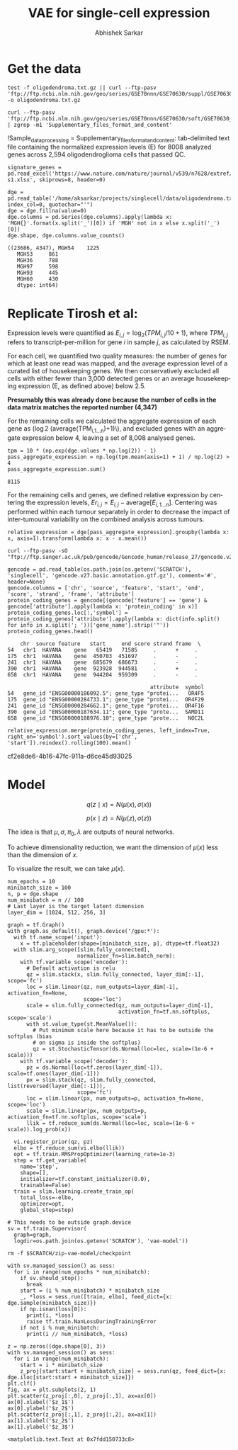 #+TITLE: VAE for single-cell expression
#+AUTHOR: Abhishek Sarkar
#+EMAIL: aksarkar@uchicago.edu
#+EXCLUDE_TAGS: noexport
#+HTML_CONTAINER: div
#+HTML_DOCTYPE: html-strict
#+LANGUAGE: en
#+OPTIONS: ':nil *:t -:t ::t <:t H:3 \n:nil ^:t arch:headline author:t
#+OPTIONS: broken-links:nil c:nil creator:nil d:(not "LOGBOOK") date:t e:t
#+OPTIONS: email:nil f:t inline:t num:t p:nil pri:nil prop:nil stat:t tags:t
#+OPTIONS: html-link-use-abs-url:nil html-postamble:auto html-preamble:t
#+OPTIONS: html-scripts:t html-style:t html5-fancy:nil tex:t
#+OPTIONS: tasks:t tex:t timestamp:t title:t toc:t todo:t |:t

#+PROPERTY: header-args:ipython+ :session kernel-aksarkar.json :results raw drawer :async t

* Setup :noexport:

  #+BEGIN_SRC emacs-lisp
    (setq python-shell-prompt-detect-failure-warning nil)
  #+END_SRC

  #+RESULTS:

  #+NAME: ipython3-kernel
  #+BEGIN_SRC shell :dir (concat (file-name-as-directory (getenv "SCRATCH")) "singlecell") :var RESOURCES="--mem=36G --partition=gpu2 --gres=gpu:1"
    sbatch $RESOURCES --job-name=ipython3 --output=ipython3.out
    #!/bin/bash
    source activate singlecell
    rm -f $HOME/.local/share/jupyter/runtime/kernel-aksarkar.json
    ipython3 kernel --ip=$(hostname -i) -f kernel-aksarkar.json
  #+END_SRC

  #+RESULTS: ipython3-kernel
  : Submitted batch job 38513527

  #+NAME: imports
  #+BEGIN_SRC ipython
    %matplotlib inline

    import matplotlib.pyplot as plt
    import numpy as np
    import os
    import pandas as pd
    import scipy.linalg as spla
    import scipy.stats as sps
    import tensorflow as tf
    import tensorflow.contrib.bayesflow as bf
    import tensorflow.contrib.distributions as ds
    import tensorflow.contrib.slim as slim

    st = bf.stochastic_tensor
    vi = bf.variational_inference
  #+END_SRC

  #+RESULTS: imports
  :RESULTS:
  :END:

  #+BEGIN_SRC ipython
    from tensorflow.python.client import device_lib as dl
    dl.list_local_devices()
  #+END_SRC

  #+RESULTS:
  :RESULTS:
  #+BEGIN_EXAMPLE
  [name: "/cpu:0"
     device_type: "CPU"
     memory_limit: 268435456
     locality {
     }
     incarnation: 6311300002200915715, name: "/gpu:0"
     device_type: "GPU"
     memory_limit: 11324823962
     locality {
       bus_id: 2
     }
     incarnation: 14476157233182787061
     physical_device_desc: "device: 0, name: Tesla K80, pci bus id: 0000:89:00.0"]
  #+END_EXAMPLE
  :END:

* Get the data

  #+BEGIN_SRC shell :dir /home/aksarkar/projects/singlecell/data :async t
    test -f oligodendroma.txt.gz || curl --ftp-pasv 'ftp://ftp.ncbi.nlm.nih.gov/geo/series/GSE70nnn/GSE70630/suppl/GSE70630%5FOG%5Fprocessed%5Fdata%5Fv2%2Etxt%2Egz' -o oligodendroma.txt.gz
  #+END_SRC

  #+RESULTS:

  #+NAME: sample-processing
  #+BEGIN_SRC shell :results raw drawer
    curl --ftp-pasv 'ftp://ftp.ncbi.nlm.nih.gov/geo/series/GSE70nnn/GSE70630/soft/GSE70630_family.soft.gz' | zgrep -m1 'Supplementary_files_format_and_content'
  #+END_SRC

  #+RESULTS: sample-processing
  :RESULTS:
  !Sample_data_processing = Supplementary_files_format_and_content: tab-delimited text file containing the normalized expression levels (E) for 8008 analyzed genes across 2,594 oligodendroglioma cells that passed QC.
  :END:

  #+NAME: signature-genes
  #+BEGIN_SRC ipython
    signature_genes = pd.read_excel('https://www.nature.com/nature/journal/v539/n7628/extref/nature20123-s1.xlsx', skiprows=8, header=0)
  #+END_SRC

  #+RESULTS: signature-genes
  :RESULTS:
  :END:

  #+NAME: oligodendroma
  #+BEGIN_SRC ipython
    dge = pd.read_table('/home/aksarkar/projects/singlecell/data/oligodendroma.txt.gz', index_col=0, quotechar="'")
    dge = dge.fillna(value=0)
    dge.columns = pd.Series(dge.columns).apply(lambda x: 'MGH{}'.format(x.split('_')[0]) if 'MGH' not in x else x.split('_')[0])
    dge.shape, dge.columns.value_counts()
  #+END_SRC

  #+RESULTS: oligodendroma
  :RESULTS:
  #+BEGIN_EXAMPLE
  ((23686, 4347), MGH54    1225
     MGH53     861
     MGH36     788
     MGH97     598
     MGH93     445
     MGH60     430
     dtype: int64)
  #+END_EXAMPLE
  :END:

* Replicate Tirosh et al:

  Expression levels were quantified as \(E_{i,j} = \log_2 (TPM_{i,j} /10 +
  1)\), where \(TPM_{i,j}\) refers to transcript-per-million for gene \(i\) in
  sample \(j\), as calculated by RSEM.

  For each cell, we quantified two quality measures: the number of genes for which
  at least one read was mapped, and the average expression level of a curated list of
  housekeeping genes. We then conservatively excluded all cells with either fewer
  than 3,000 detected genes or an average housekeeping expression (E, as defined
  above) below 2.5.

  *Presumably this was already done because the number of cells in the data
  matrix matches the reported number (4,347)*

  For the remaining cells we calculated the aggregate expression of each gene
  as (\log 2 (\mathrm{average}(TPM_{i,1...n})+1)\), and excluded genes with an
  aggregate expression below 4, leaving a set of 8,008 analysed genes.

  #+BEGIN_SRC ipython
    tpm = 10 * (np.exp(dge.values * np.log(2)) - 1)
    pass_aggregate_expression = np.log(tpm.mean(axis=1) + 1) / np.log(2) > 4
    pass_aggregate_expression.sum()
  #+END_SRC

  #+RESULTS:
  :RESULTS:
  : 8115
  :END:

  For the remaining cells and genes, we defined relative expression by
  centering the expression levels, \(Er_{i,j} = E_{i,j} -
  \mathrm{average}[E_{i,1...n} ]\). Centering was performed within each tumour
  separately in order to decrease the impact of inter-tumoural variability on
  the combined analysis across tumours.

  #+NAME: relative_expression
  #+BEGIN_SRC ipython
    relative_expression = dge[pass_aggregate_expression].groupby(lambda x: x, axis=1).transform(lambda x: x - x.mean())
  #+END_SRC

  #+RESULTS: relative_expression
  :RESULTS:
  :END:

  #+RESULTS:
  :RESULTS:
  :END:

  #+BEGIN_SRC shell :dir (concat (file-name-as-directory (getenv "SCRATCH")) "singlecell")
    curl --ftp-pasv -sO "ftp://ftp.sanger.ac.uk/pub/gencode/Gencode_human/release_27/gencode.v27.basic.annotation.gtf.gz"
  #+END_SRC

  #+RESULTS:

  #+NAME: gencode
  #+BEGIN_SRC ipython
    gencode = pd.read_table(os.path.join(os.getenv('SCRATCH'), 'singlecell', 'gencode.v27.basic.annotation.gtf.gz'), comment='#', header=None)
    gencode.columns = ['chr', 'source', 'feature', 'start', 'end', 'score', 'strand', 'frame', 'attribute']
    protein_coding_genes = gencode[(gencode['feature'] == 'gene') & gencode['attribute'].apply(lambda x: 'protein_coding' in x)]
    protein_coding_genes.loc[:,'symbol'] = protein_coding_genes['attribute'].apply(lambda x: dict(info.split() for info in x.split('; '))['gene_name'].strip('"'))
    protein_coding_genes.head()
  #+END_SRC

  #+RESULTS: gencode
  :RESULTS:
  #+BEGIN_EXAMPLE
        chr  source feature   start     end score strand frame  \
    54   chr1  HAVANA    gene   65419   71585     .      +     .   
    175  chr1  HAVANA    gene  450703  451697     .      -     .   
    241  chr1  HAVANA    gene  685679  686673     .      -     .   
    390  chr1  HAVANA    gene  923928  944581     .      +     .   
    658  chr1  HAVANA    gene  944204  959309     .      -     .   

                                                 attribute  symbol  
    54   gene_id "ENSG00000186092.5"; gene_type "protei...   OR4F5  
    175  gene_id "ENSG00000284733.1"; gene_type "protei...  OR4F29  
    241  gene_id "ENSG00000284662.1"; gene_type "protei...  OR4F16  
    390  gene_id "ENSG00000187634.11"; gene_type "prote...  SAMD11  
    658  gene_id "ENSG00000188976.10"; gene_type "prote...   NOC2L  
  #+END_EXAMPLE
  :END:

  #+NAME: cnv
  #+BEGIN_SRC ipython
    relative_expression.merge(protein_coding_genes, left_index=True, right_on='symbol').sort_values(by=['chr', 'start']).reindex().rolling(100).mean()
  #+END_SRC

  #+RESULTS: cnv
  :RESULTS:
  cf2e8de6-4b16-47fc-911a-d6ce45d93025
  :END:

* Model

  \[ q(z \mid x) = N(\mu(x), \sigma(x)) \]

  \[ p(x \mid z) = N(\mu(z), \sigma(z)) \]

  The idea is that \(\mu, \sigma, \pi_0, \lambda\) are outputs of neural
  networks.

  To achieve dimensionality reduction, we want the dimension of \(\mu(x)\) less
  than the dimension of \(x\).

  To visualize the result, we can take \(\mu(x)\).

  #+BEGIN_SRC ipython
    num_epochs = 10
    minibatch_size = 100
    n, p = dge.shape
    num_minibatch = n // 100
    # Last layer is the target latent dimension
    layer_dim = [1024, 512, 256, 3]

    graph = tf.Graph()
    with graph.as_default(), graph.device('/gpu:*'):
      with tf.name_scope('input'):
        x = tf.placeholder(shape=[minibatch_size, p], dtype=tf.float32)
      with slim.arg_scope([slim.fully_connected],
                          normalizer_fn=slim.batch_norm):
        with tf.variable_scope('encoder'):
          # Default activation is relu
          qz = slim.stack(x, slim.fully_connected, layer_dim[:-1], scope='fc')
          loc = slim.linear(qz, num_outputs=layer_dim[-1], activation_fn=None,
                            scope='loc')
          scale = slim.fully_connected(qz, num_outputs=layer_dim[-1],
                                       activation_fn=tf.nn.softplus, scope='scale')
          with st.value_type(st.MeanValue()):
            # Put minimum scale here because it has to be outside the softplus (bias
            # on sigma is inside the softplus)
            qz = st.StochasticTensor(ds.Normal(loc=loc, scale=(1e-6 + scale)))
        with tf.variable_scope('decoder'):
          pz = ds.Normal(loc=tf.zeros(layer_dim[-1]), scale=tf.ones(layer_dim[-1]))
          px = slim.stack(qz, slim.fully_connected, list(reversed(layer_dim[:-1])),
                          scope='fc')
          loc = slim.linear(px, num_outputs=p, activation_fn=None, scope='loc')
          scale = slim.linear(px, num_outputs=p, activation_fn=tf.nn.softplus, scope='scale')
          llik = tf.reduce_sum(ds.Normal(loc=loc, scale=(1e-6 + scale)).log_prob(x))

      vi.register_prior(qz, pz)
      elbo = tf.reduce_sum(vi.elbo(llik))
      opt = tf.train.RMSPropOptimizer(learning_rate=1e-3)
      step = tf.get_variable(
        name='step',
        shape=[],
        initializer=tf.constant_initializer(0.0),
        trainable=False)
      train = slim.learning.create_train_op(
        total_loss=-elbo,
        optimizer=opt,
        global_step=step)

    # This needs to be outside graph.device
    sv = tf.train.Supervisor(
      graph=graph,
      logdir=os.path.join(os.getenv('SCRATCH'), 'vae-model'))
  #+END_SRC

  #+RESULTS:
  :RESULTS:
  :END:

  #+BEGIN_SRC shell
  rm -f $SCRATCH/zip-vae-model/checkpoint
  #+END_SRC

  #+RESULTS:

  #+BEGIN_SRC ipython
    with sv.managed_session() as sess:
      for i in range(num_epochs * num_minibatch):
        if sv.should_stop():
          break
        start = (i % num_minibatch) * minibatch_size
        _, *loss = sess.run([train, elbo], feed_dict={x: dge.sample(minibatch_size)})
        if np.isnan(loss[0]):
          print(i, *loss)
          raise tf.train.NanLossDuringTrainingError
        if not i % num_minibatch:
          print(i // num_minibatch, *loss)
  #+END_SRC

  #+RESULTS:
  :RESULTS:
  :END:

  #+BEGIN_SRC ipython :ipyfile pca.png
    z = np.zeros((dge.shape[0], 3))
    with sv.managed_session() as sess:
      for i in range(num_minibatch):
        start = i * minibatch_size
        z_proj[start:start + minibatch_size] = sess.run(qz, feed_dict={x: dge.iloc[start:start + minibatch_size]})
    plt.clf()
    fig, ax = plt.subplots(2, 1)
    plt.scatter(z_proj[:,0], z_proj[:,1], ax=ax[0])
    ax[0].xlabel('$z_1$')
    ax[0].ylabel('$z_2$')
    plt.scatter(z_proj[:,1], z_proj[:,2], ax=ax[1])
    ax[1].xlabel('$z_2$')
    ax[1].ylabel('$z_3$')
  #+END_SRC

  #+RESULTS:
  :RESULTS:
  : <matplotlib.text.Text at 0x7fdd150733c8>
  [[file:pca.png]]
  :END:
